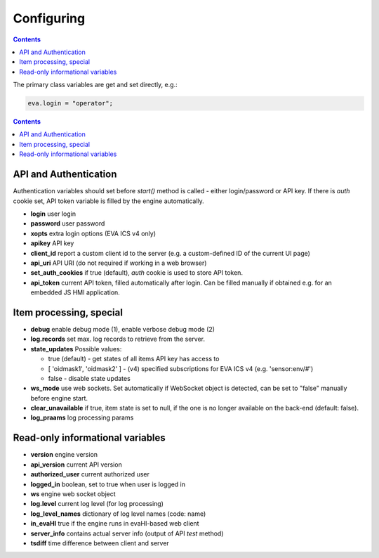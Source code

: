 Configuring
************

.. contents::

The primary class variables are get and set directly, e.g.:

.. code:: javascript

   eva.login = "operator";

.. contents::

API and Authentication
======================

Authentication variables should set before *start()* method is called - either
login/password or API key. If there is *auth* cookie set, API token variable is
filled by the engine automatically.

* **login** user login

* **password** user password

* **xopts** extra login options (EVA ICS v4 only)

* **apikey** API key

* **client_id** report a custom client id to the server (e.g. a custom-defined
  ID of the current UI page)

* **api_uri** API URI (do not required if working in a web browser)

* **set_auth_cookies** if true (default), *auth* cookie is used to store API
  token.

* **api_token** current API token, filled automatically after login. Can be
  filled manually if obtained e.g. for an embedded JS HMI application.

Item processing, special
========================

* **debug** enable debug mode (1), enable verbose debug mode (2)

* **log.records** set max. log records to retrieve from the server.

* **state_updates** Possible values:

  * true (default) - get states of all items API key has access to

  * [ 'oidmask1', 'oidmask2' ] - (v4) specified subscriptions for EVA ICS v4 (e.g. 'sensor:env/#')

  * false - disable state updates

* **ws_mode** use web sockets. Set automatically if WebSocket object is
  detected, can be set to "false" manually before engine start.

* **clear_unavailable** if true, item state is set to null, if the one is no
  longer available on the back-end (default: false).

* **log_praams** log processing params

Read-only informational variables
=================================

* **version** engine version

* **api_version** current API version

* **authorized_user** current authorized user

* **logged_in** boolean, set to true when user is logged in

* **ws** engine web socket object

* **log.level** current log level (for log processing)

* **log_level_names** dictionary of log level names (code: name)

* **in_evaHI** true if the engine runs in evaHI-based web client

* **server_info** contains actual server info (output of API *test* method)

* **tsdiff** time difference between client and server
